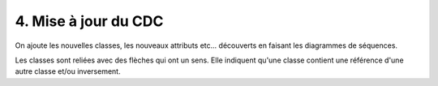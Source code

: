 ==============================
4. Mise à jour du CDC
==============================

On ajoute les nouvelles classes, les nouveaux attributs etc... découverts en faisant
les diagrammes de séquences.

Les classes sont reliées avec des flèches qui ont un sens. Elle indiquent qu'une classe
contient une référence d'une autre classe et/ou inversement.